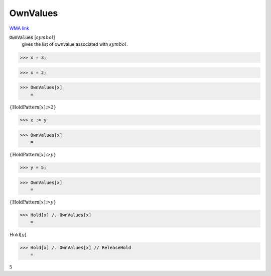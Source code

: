 OwnValues
=========

`WMA link <https://reference.wolfram.com/language/ref/OwnValues.html>`_

:code:`OwnValues` [:math:`symbol`]
    gives the list of ownvalue associated with :math:`symbol`.





>>> x = 3;


>>> x = 2;


>>> OwnValues[x]
    =

:math:`\left\{\text{HoldPattern}\left[x\right]\text{:>}2\right\}`


>>> x := y


>>> OwnValues[x]
    =

:math:`\left\{\text{HoldPattern}\left[x\right]\text{:>}y\right\}`


>>> y = 5;


>>> OwnValues[x]
    =

:math:`\left\{\text{HoldPattern}\left[x\right]\text{:>}y\right\}`


>>> Hold[x] /. OwnValues[x]
    =

:math:`\text{Hold}\left[y\right]`


>>> Hold[x] /. OwnValues[x] // ReleaseHold
    =

:math:`5`


